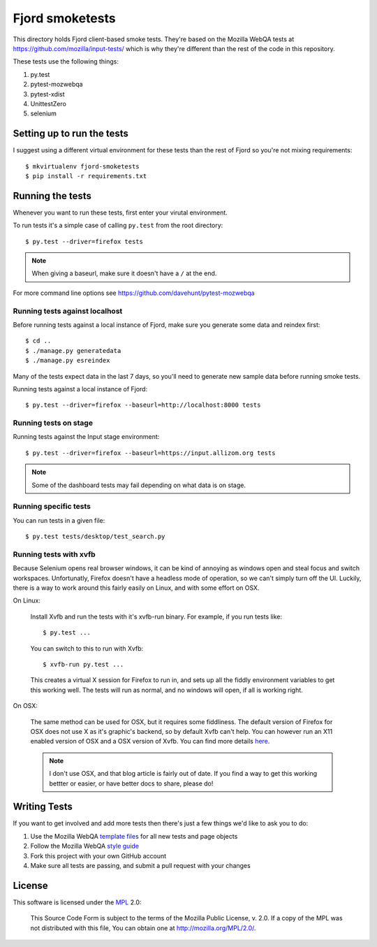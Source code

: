 ==================
 Fjord smoketests
==================

This directory holds Fjord client-based smoke tests. They're based on the
Mozilla WebQA tests at `<https://github.com/mozilla/input-tests/>`_ which
is why they're different than the rest of the code in this repository.

These tests use the following things:

1. py.test
2. pytest-mozwebqa
3. pytest-xdist
4. UnittestZero
5. selenium


Setting up to run the tests
===========================

I suggest using a different virtual environment for these tests than the
rest of Fjord so you're not mixing requirements::

    $ mkvirtualenv fjord-smoketests
    $ pip install -r requirements.txt


Running the tests
=================

Whenever you want to run these tests, first enter your virutal environment.

To run tests it's a simple case of calling ``py.test`` from the root
directory::

    $ py.test --driver=firefox tests


.. Note::

   When giving a baseurl, make sure it doesn't have a ``/`` at the end.


For more command line options see https://github.com/davehunt/pytest-mozwebqa


Running tests against localhost
-------------------------------

Before running tests against a local instance of Fjord, make sure you generate
some data and reindex first::

    $ cd ..
    $ ./manage.py generatedata
    $ ./manage.py esreindex


Many of the tests expect data in the last 7 days, so you'll need to
generate new sample data before running smoke tests.

Running tests against a local instance of Fjord::

    $ py.test --driver=firefox --baseurl=http://localhost:8000 tests


Running tests on stage
----------------------

Running tests against the Input stage environment::

    $ py.test --driver=firefox --baseurl=https://input.allizom.org tests


.. Note::

   Some of the dashboard tests may fail depending on what data is on
   stage.


Running specific tests
----------------------

You can run tests in a given file::

    $ py.test tests/desktop/test_search.py


Running tests with xvfb
-----------------------

Because Selenium opens real browser windows, it can be kind of
annoying as windows open and steal focus and switch
workspaces. Unfortunatly, Firefox doesn't have a headless mode of
operation, so we can't simply turn off the UI. Luckily, there is a way
to work around this fairly easily on Linux, and with some effort on
OSX.


On Linux:

    Install Xvfb and run the tests with it's xvfb-run binary. For
    example, if you run tests like::

        $ py.test ...


    You can switch to this to run with Xvfb::

        $ xvfb-run py.test ...


    This creates a virtual X session for Firefox to run in, and sets
    up all the fiddly environment variables to get this working
    well. The tests will run as normal, and no windows will open, if
    all is working right.


On OSX:

    The same method can be used for OSX, but it requires some
    fiddliness.  The default version of Firefox for OSX does not use X
    as it's graphic's backend, so by default Xvfb can't help. You can
    however run an X11 enabled version of OSX and a OSX version of
    Xvfb. You can find more details `here
    <http://afitnerd.com/2011/09/06/headless-browser-testing-on-mac/>`_.

    .. Note::

       I don't use OSX, and that blog article is fairly out of
       date. If you find a way to get this working bettter or easier,
       or have better docs to share, please do!


Writing Tests
=============

If you want to get involved and add more tests then there's just a few
things we'd like to ask you to do:

1. Use the Mozilla WebQA `template files`_ for all new tests and page objects
2. Follow the Mozilla WebQA `style guide`_
3. Fork this project with your own GitHub account
4. Make sure all tests are passing, and submit a pull request with your changes

.. _template files: https://github.com/mozilla/mozwebqa-test-templates
.. _style guide: https://wiki.mozilla.org/QA/Execution/Web_Testing/Docs/Automation/StyleGuide


License
=======

This software is licensed under the `MPL`_ 2.0:

    This Source Code Form is subject to the terms of the Mozilla Public
    License, v. 2.0. If a copy of the MPL was not distributed with this
    file, You can obtain one at http://mozilla.org/MPL/2.0/.

.. _MPL: http://www.mozilla.org/MPL/2.0/
